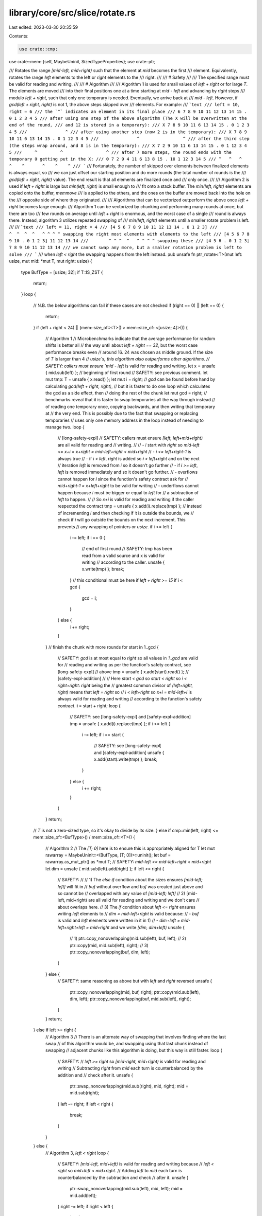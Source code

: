 library/core/src/slice/rotate.rs
================================

Last edited: 2023-03-30 20:35:59

Contents:

.. code-block:: rs

    use crate::cmp;
use crate::mem::{self, MaybeUninit, SizedTypeProperties};
use crate::ptr;

/// Rotates the range `[mid-left, mid+right)` such that the element at `mid` becomes the first
/// element. Equivalently, rotates the range `left` elements to the left or `right` elements to the
/// right.
///
/// # Safety
///
/// The specified range must be valid for reading and writing.
///
/// # Algorithm
///
/// Algorithm 1 is used for small values of `left + right` or for large `T`. The elements are moved
/// into their final positions one at a time starting at `mid - left` and advancing by `right` steps
/// modulo `left + right`, such that only one temporary is needed. Eventually, we arrive back at
/// `mid - left`. However, if `gcd(left + right, right)` is not 1, the above steps skipped over
/// elements. For example:
/// ```text
/// left = 10, right = 6
/// the `^` indicates an element in its final place
/// 6 7 8 9 10 11 12 13 14 15 . 0 1 2 3 4 5
/// after using one step of the above algorithm (The X will be overwritten at the end of the round,
/// and 12 is stored in a temporary):
/// X 7 8 9 10 11 6 13 14 15 . 0 1 2 3 4 5
///               ^
/// after using another step (now 2 is in the temporary):
/// X 7 8 9 10 11 6 13 14 15 . 0 1 12 3 4 5
///               ^                 ^
/// after the third step (the steps wrap around, and 8 is in the temporary):
/// X 7 2 9 10 11 6 13 14 15 . 0 1 12 3 4 5
///     ^         ^                 ^
/// after 7 more steps, the round ends with the temporary 0 getting put in the X:
/// 0 7 2 9 4 11 6 13 8 15 . 10 1 12 3 14 5
/// ^   ^   ^    ^    ^       ^    ^    ^
/// ```
/// Fortunately, the number of skipped over elements between finalized elements is always equal, so
/// we can just offset our starting position and do more rounds (the total number of rounds is the
/// `gcd(left + right, right)` value). The end result is that all elements are finalized once and
/// only once.
///
/// Algorithm 2 is used if `left + right` is large but `min(left, right)` is small enough to
/// fit onto a stack buffer. The `min(left, right)` elements are copied onto the buffer, `memmove`
/// is applied to the others, and the ones on the buffer are moved back into the hole on the
/// opposite side of where they originated.
///
/// Algorithms that can be vectorized outperform the above once `left + right` becomes large enough.
/// Algorithm 1 can be vectorized by chunking and performing many rounds at once, but there are too
/// few rounds on average until `left + right` is enormous, and the worst case of a single
/// round is always there. Instead, algorithm 3 utilizes repeated swapping of
/// `min(left, right)` elements until a smaller rotate problem is left.
///
/// ```text
/// left = 11, right = 4
/// [4 5 6 7 8 9 10 11 12 13 14 . 0 1 2 3]
///                  ^  ^  ^  ^   ^ ^ ^ ^ swapping the right most elements with elements to the left
/// [4 5 6 7 8 9 10 . 0 1 2 3] 11 12 13 14
///        ^ ^ ^  ^   ^ ^ ^ ^ swapping these
/// [4 5 6 . 0 1 2 3] 7 8 9 10 11 12 13 14
/// we cannot swap any more, but a smaller rotation problem is left to solve
/// ```
/// when `left < right` the swapping happens from the left instead.
pub unsafe fn ptr_rotate<T>(mut left: usize, mut mid: *mut T, mut right: usize) {
    type BufType = [usize; 32];
    if T::IS_ZST {
        return;
    }
    loop {
        // N.B. the below algorithms can fail if these cases are not checked
        if (right == 0) || (left == 0) {
            return;
        }
        if (left + right < 24) || (mem::size_of::<T>() > mem::size_of::<[usize; 4]>()) {
            // Algorithm 1
            // Microbenchmarks indicate that the average performance for random shifts is better all
            // the way until about `left + right == 32`, but the worst case performance breaks even
            // around 16. 24 was chosen as middle ground. If the size of `T` is larger than 4
            // `usize`s, this algorithm also outperforms other algorithms.
            // SAFETY: callers must ensure `mid - left` is valid for reading and writing.
            let x = unsafe { mid.sub(left) };
            // beginning of first round
            // SAFETY: see previous comment.
            let mut tmp: T = unsafe { x.read() };
            let mut i = right;
            // `gcd` can be found before hand by calculating `gcd(left + right, right)`,
            // but it is faster to do one loop which calculates the gcd as a side effect, then
            // doing the rest of the chunk
            let mut gcd = right;
            // benchmarks reveal that it is faster to swap temporaries all the way through instead
            // of reading one temporary once, copying backwards, and then writing that temporary at
            // the very end. This is possibly due to the fact that swapping or replacing temporaries
            // uses only one memory address in the loop instead of needing to manage two.
            loop {
                // [long-safety-expl]
                // SAFETY: callers must ensure `[left, left+mid+right)` are all valid for reading and
                // writing.
                //
                // - `i` start with `right` so `mid-left <= x+i = x+right = mid-left+right < mid+right`
                // - `i <= left+right-1` is always true
                //   - if `i < left`, `right` is added so `i < left+right` and on the next
                //     iteration `left` is removed from `i` so it doesn't go further
                //   - if `i >= left`, `left` is removed immediately and so it doesn't go further.
                // - overflows cannot happen for `i` since the function's safety contract ask for
                //   `mid+right-1 = x+left+right` to be valid for writing
                // - underflows cannot happen because `i` must be bigger or equal to `left` for
                //   a subtraction of `left` to happen.
                //
                // So `x+i` is valid for reading and writing if the caller respected the contract
                tmp = unsafe { x.add(i).replace(tmp) };
                // instead of incrementing `i` and then checking if it is outside the bounds, we
                // check if `i` will go outside the bounds on the next increment. This prevents
                // any wrapping of pointers or `usize`.
                if i >= left {
                    i -= left;
                    if i == 0 {
                        // end of first round
                        // SAFETY: tmp has been read from a valid source and x is valid for writing
                        // according to the caller.
                        unsafe { x.write(tmp) };
                        break;
                    }
                    // this conditional must be here if `left + right >= 15`
                    if i < gcd {
                        gcd = i;
                    }
                } else {
                    i += right;
                }
            }
            // finish the chunk with more rounds
            for start in 1..gcd {
                // SAFETY: `gcd` is at most equal to `right` so all values in `1..gcd` are valid for
                // reading and writing as per the function's safety contract, see [long-safety-expl]
                // above
                tmp = unsafe { x.add(start).read() };
                // [safety-expl-addition]
                //
                // Here `start < gcd` so `start < right` so `i < right+right`: `right` being the
                // greatest common divisor of `(left+right, right)` means that `left = right` so
                // `i < left+right` so `x+i = mid-left+i` is always valid for reading and writing
                // according to the function's safety contract.
                i = start + right;
                loop {
                    // SAFETY: see [long-safety-expl] and [safety-expl-addition]
                    tmp = unsafe { x.add(i).replace(tmp) };
                    if i >= left {
                        i -= left;
                        if i == start {
                            // SAFETY: see [long-safety-expl] and [safety-expl-addition]
                            unsafe { x.add(start).write(tmp) };
                            break;
                        }
                    } else {
                        i += right;
                    }
                }
            }
            return;
        // `T` is not a zero-sized type, so it's okay to divide by its size.
        } else if cmp::min(left, right) <= mem::size_of::<BufType>() / mem::size_of::<T>() {
            // Algorithm 2
            // The `[T; 0]` here is to ensure this is appropriately aligned for T
            let mut rawarray = MaybeUninit::<(BufType, [T; 0])>::uninit();
            let buf = rawarray.as_mut_ptr() as *mut T;
            // SAFETY: `mid-left <= mid-left+right < mid+right`
            let dim = unsafe { mid.sub(left).add(right) };
            if left <= right {
                // SAFETY:
                //
                // 1) The `else if` condition about the sizes ensures `[mid-left; left]` will fit in
                //    `buf` without overflow and `buf` was created just above and so cannot be
                //    overlapped with any value of `[mid-left; left]`
                // 2) [mid-left, mid+right) are all valid for reading and writing and we don't care
                //    about overlaps here.
                // 3) The `if` condition about `left <= right` ensures writing `left` elements to
                //    `dim = mid-left+right` is valid because:
                //    - `buf` is valid and `left` elements were written in it in 1)
                //    - `dim+left = mid-left+right+left = mid+right` and we write `[dim, dim+left)`
                unsafe {
                    // 1)
                    ptr::copy_nonoverlapping(mid.sub(left), buf, left);
                    // 2)
                    ptr::copy(mid, mid.sub(left), right);
                    // 3)
                    ptr::copy_nonoverlapping(buf, dim, left);
                }
            } else {
                // SAFETY: same reasoning as above but with `left` and `right` reversed
                unsafe {
                    ptr::copy_nonoverlapping(mid, buf, right);
                    ptr::copy(mid.sub(left), dim, left);
                    ptr::copy_nonoverlapping(buf, mid.sub(left), right);
                }
            }
            return;
        } else if left >= right {
            // Algorithm 3
            // There is an alternate way of swapping that involves finding where the last swap
            // of this algorithm would be, and swapping using that last chunk instead of swapping
            // adjacent chunks like this algorithm is doing, but this way is still faster.
            loop {
                // SAFETY:
                // `left >= right` so `[mid-right, mid+right)` is valid for reading and writing
                // Subtracting `right` from `mid` each turn is counterbalanced by the addition and
                // check after it.
                unsafe {
                    ptr::swap_nonoverlapping(mid.sub(right), mid, right);
                    mid = mid.sub(right);
                }
                left -= right;
                if left < right {
                    break;
                }
            }
        } else {
            // Algorithm 3, `left < right`
            loop {
                // SAFETY: `[mid-left, mid+left)` is valid for reading and writing because
                // `left < right` so `mid+left < mid+right`.
                // Adding `left` to `mid` each turn is counterbalanced by the subtraction and check
                // after it.
                unsafe {
                    ptr::swap_nonoverlapping(mid.sub(left), mid, left);
                    mid = mid.add(left);
                }
                right -= left;
                if right < left {
                    break;
                }
            }
        }
    }
}


